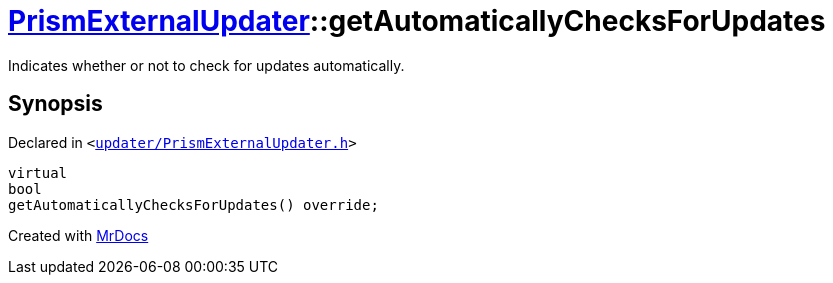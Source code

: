 [#PrismExternalUpdater-getAutomaticallyChecksForUpdates]
= xref:PrismExternalUpdater.adoc[PrismExternalUpdater]::getAutomaticallyChecksForUpdates
:relfileprefix: ../
:mrdocs:


Indicates whether or not to check for updates automatically&period;



== Synopsis

Declared in `&lt;https://github.com/PrismLauncher/PrismLauncher/blob/develop/launcher/updater/PrismExternalUpdater.h#L49[updater&sol;PrismExternalUpdater&period;h]&gt;`

[source,cpp,subs="verbatim,replacements,macros,-callouts"]
----
virtual
bool
getAutomaticallyChecksForUpdates() override;
----



[.small]#Created with https://www.mrdocs.com[MrDocs]#
